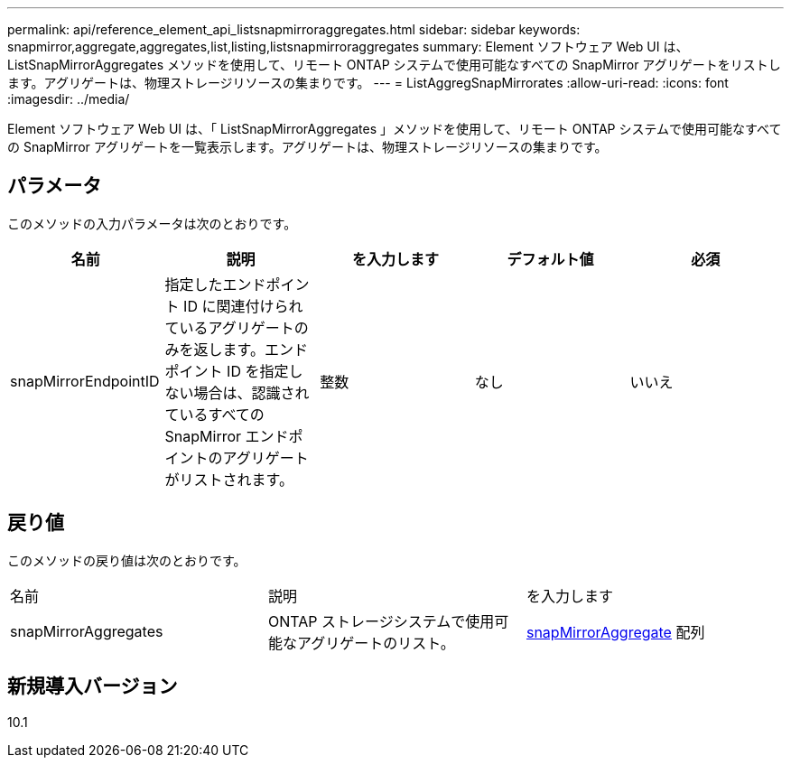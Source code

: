 ---
permalink: api/reference_element_api_listsnapmirroraggregates.html 
sidebar: sidebar 
keywords: snapmirror,aggregate,aggregates,list,listing,listsnapmirroraggregates 
summary: Element ソフトウェア Web UI は、 ListSnapMirrorAggregates メソッドを使用して、リモート ONTAP システムで使用可能なすべての SnapMirror アグリゲートをリストします。アグリゲートは、物理ストレージリソースの集まりです。 
---
= ListAggregSnapMirrorates
:allow-uri-read: 
:icons: font
:imagesdir: ../media/


[role="lead"]
Element ソフトウェア Web UI は、「 ListSnapMirrorAggregates 」メソッドを使用して、リモート ONTAP システムで使用可能なすべての SnapMirror アグリゲートを一覧表示します。アグリゲートは、物理ストレージリソースの集まりです。



== パラメータ

このメソッドの入力パラメータは次のとおりです。

|===
| 名前 | 説明 | を入力します | デフォルト値 | 必須 


 a| 
snapMirrorEndpointID
 a| 
指定したエンドポイント ID に関連付けられているアグリゲートのみを返します。エンドポイント ID を指定しない場合は、認識されているすべての SnapMirror エンドポイントのアグリゲートがリストされます。
 a| 
整数
 a| 
なし
 a| 
いいえ

|===


== 戻り値

このメソッドの戻り値は次のとおりです。

|===


| 名前 | 説明 | を入力します 


 a| 
snapMirrorAggregates
 a| 
ONTAP ストレージシステムで使用可能なアグリゲートのリスト。
 a| 
xref:reference_element_api_snapmirroraggregate.adoc[snapMirrorAggregate] 配列

|===


== 新規導入バージョン

10.1

